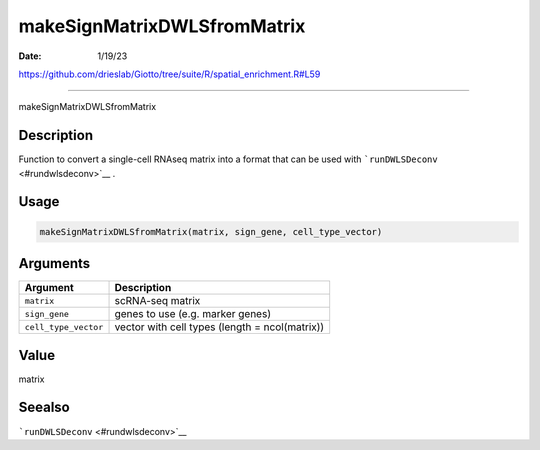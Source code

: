 ============================
makeSignMatrixDWLSfromMatrix
============================

:Date: 1/19/23

https://github.com/drieslab/Giotto/tree/suite/R/spatial_enrichment.R#L59



================================

makeSignMatrixDWLSfromMatrix

Description
-----------

Function to convert a single-cell RNAseq matrix into a format that can
be used with ```runDWLSDeconv`` <#rundwlsdeconv>`__ .

Usage
-----

.. code:: r

   makeSignMatrixDWLSfromMatrix(matrix, sign_gene, cell_type_vector)

Arguments
---------

+-------------------------------+--------------------------------------+
| Argument                      | Description                          |
+===============================+======================================+
| ``matrix``                    | scRNA-seq matrix                     |
+-------------------------------+--------------------------------------+
| ``sign_gene``                 | genes to use (e.g. marker genes)     |
+-------------------------------+--------------------------------------+
| ``cell_type_vector``          | vector with cell types (length =     |
|                               | ncol(matrix))                        |
+-------------------------------+--------------------------------------+

Value
-----

matrix

Seealso
-------

```runDWLSDeconv`` <#rundwlsdeconv>`__
